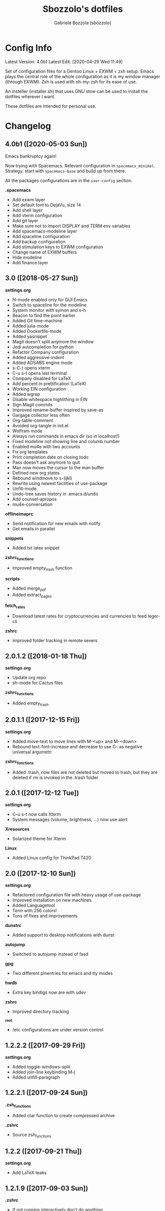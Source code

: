 #+TITLE: Sbozzolo's dotfiles
#+AUTHOR: Gabriele Bozzola (sbozzolo)
#+EMAIL: sbozzolator@gmail.com

* Config Info
Latest Version: 4.0b1
Latest Edit: [2020-04-29 Wed 11:49]

Set of configuration files for a Gentoo Linux + EXWM + zsh setup. Emacs plays
the central role of the whole configuration as it is my window manager (through
EXWM). Zsh is used with oh-my-zsh for its ease of use.

An insteller (installer.sh) that uses GNU stow can be used to install the dotfiles
wherever I want. 

These dotfiles are intended for personal use.

* Changelog
** 4.0b1 ([2020-05-03 Sun])
   Emacs bankruptcy again!

   Now trying with Spacemacs. Relevant configuration in =spacemacs_minimal=.
   Strategy: start with =spacemacs-base= and build up from there.

   All the packages configurations are in the =user-config= section.

   *.spacemacs*
   - Add exwm layer
   - Set default font to DejaVu, size 14
   - Add shell layer
   - Add vterm configuration
   - Add git layer
   - Make sure not to import DISPLAY and TERM env variables
   - Add spacemacs-modeline layer
   - Add spaceline configuration
   - Add backup configuration
   - Add stimulation keys to EXWM configuration
   - Change name of EXWM buffers
   - Hide modeline
   - Add finance layer

** 3.0 ([2018-05-27 Sun])
   *settings.org*
   - hl-mode enabled only for GUI Emacs
   - Switch to spaceline for the modeline
   - System monitor with symon and s-h
   - Beacon to find the point earlier
   - Added Git time-machine
   - Added julia-mode
   - Added Dockerfile-mode
   - Added yasnippet
   - Magit doesn't split anymore the window
   - Jedi autcompletion for python
   - Refactor Company configuration
   - Added aggressive-indent
   - Added ADSABS engine mode
   - s-C-t opens xterm
   - C-u s-t opens last terminal
   - Company disabled for LaTeX
   - Add percent in prettification (LaTeX)
   - Working EIN configuration
   - Added wgrep
   - Disable whitespace highlithing in EIN
   - Sign Magit commits
   - Improved rename-buffer inspired by save-as
   - Gargage collector less often
   - Org-table-comment
   - Avoided org-tangle in init.el
   - Wolfram mode
   - Always run commands in emacs dir (so in localhost!)
   - Fixed modeline not showing line and columb number
   - Enabled mu4e with two accounts
   - Fix org templates
   - Print completion date on closing todo
   - Pass doesn't ask anymore to quit
   - Man now moves the cursor to the man buffer
   - Defined new org states
   - Rebound windmove to s-(ijkl)
   - Rewrite using newest facilities of use-package
   - Unfill-mode
   - Undo-tree saves history in .emacs.d/undo
   - Add counsel-apropos
   - mu4e-conversation
  *offlineimaprc*
   - Send notification for new emails with notify
   - Get emails in parallel
  *snippets*
   - Added txt latex snippet
  *zshrc_functions*
   - Improved empty_trash function
  *scripts*
   - Added merge_pdf
   - Added extract_pages
  *fetch_rates*
   - Download latest rates for cryptocurrencies and currencies
     to feed leger-cli
  *zshrc*
   - Improved folder tracking in remote severs
** 2.0.1.2 ([2018-01-18 Thu])
   *settings.org*
   - Update org repo
   - sh-mode for Cactus files
   *zshrc_functions*
   - Added empty_trash
** 2.0.1.1 ([2017-12-15 Fri])
   *settings.org*
   - Added move-text to move lines with M-<up> and M-<down>
   - Rebound text-font-increase and decrease to use C-- as negative
     universal argumetn
   *zshrc_functions*
   - Added .trash, now files are not deleted but moved to trash,
     but they are deleted if rm is invoked in the .trash folder
** 2.0.1 ([2017-12-12 Tue])
   *settings.org*
   - C-u s-t now calls Xterm
   - System messages (volume, brightness, ...) now use alert
   *Xresources*
   - Solarized theme for Xterm
   *Linux*
   - Added Linux config for ThinkPad T420
** 2.0 ([2017-12-10 Sun])
   *settings.org*
   - Refactored configuration file with heavy usage of use-package
   - Improved installation on new machines
   - Added Languagetool
   - Term with 256 colors!
   - Tons of fixes and improvements
   *dunstrc*
   - Added support to desktop notifications with dunst
   *autojump*
   - Switched to autojump instead of fasd
   *gpg*
   - Two different pinentries for emacs and tty modes
   *hwdb*
   - Extra key bindigs now are with udev
   *zshrc*
   - Improved directory tracking
   *_root*
   - /etc configurations are under version control
** 1.2.2.2 ([2017-09-29 Fri])
   *settings.org*
   - Added toggle-windows-split
   - Added join-line keybinding M-j
   - Added unfill-paragraph
** 1.2.2.1 ([2017-09-24 Sun])
   *.zsh_functions*
   - Added ctar function to create compressed archive
   *.zshrc*
   - Source zsh_functions
** 1.2.2 ([2017-09-21 Thu])
   *settings.org*
   - Add LaTeX teaks
** 1.2.1.9 ([2017-09-03 Sun])
   *.zshrc*
   - If not running interactively don't do anything
   - Remove $PATH setting from zshrc
   *.profile*
   - Add LINUXBREW/sbin
   *settings.org*
   - Added new kewbinding to winnermode
** 1.2.1.8.1 ([2017-08-24 Thu])
   *settings.org*
   - Added Merriam-Webster Thesaurus
   - Fixed minor mistake with engine-mode
** 1.2.1.8 ([2017-08-23 Wed])
   *settings.org*
   - Disabled guess-language
   - Update whole-line-or-region diminishing
   *zsh_aliases*
   - Added "deltemp" to delete temporary files starting with \# in the folder
** 1.2.1.7.4 ([2017-07-13 Thu])
   *.zshrc*
   - Fixed path in $ZSH
   - Fixed location of install omz
   - Prepare env now runs install omz
   - Fixed permission issue
** 1.2.1.7.3 ([2017-07-12 Wed])
   *.profile*
   - Added standard paths for local installations ($HOME/lib, $HOME/include)
** 1.2.1.7.2 ([2017-07-12 Wed])
   *settings.org*
   - Added conservative scrolling
** 1.2.1.7.1 ([2017-07-10 Mon])
   *settings.org*
   - Fixed undo-tree
** 1.2.1.7 ([2017-07-08 Sat])
   *.zshrc*
   - Extended shell history
   - Duplicates are not saved in history
   *settings.org*
   - Started experimenting with EIT
** 1.2.1.6 ([2017-07-05 Wed])
   *.zsh_aliases*, *.zshrc*
   - Now aliases are in a separate file
   *matplotlibrc*
   - Added default figsize
** 1.2.1.5.1 ([2017-06-30 Fri])
   *settings.org*
   - Fixed theme-changer
** 1.2.1.5 ([2017-06-29 Thu])
   *settings.org*
   - Added theme-changer, now I have a light theme when the sun is
     up and a dark one when it is below the horizon
   *xbindkeys.rc*
   - Added a key to send the killall -CONT emacs command
** 1.2.1.4 ([2017-06-26 Mon])
   *settings.org*
   - Fixed language in calendar
** 1.2.1.3 ([2017-06-17 sab])
   *settings.org*
   - Eliminated wikipedia from search engines
   - Added Merriam Webster to search engines
   - Now enigine-mode search on HTTPS google
** 1.2.1.2 ([2017-06-15 Thu])
   *.Xhardware*
   - Fix minor bug with pointer speed
   *find_xinput_thinkpad.sh*
   - New script to find the value of the property to increase the speed
   *settings.org*
   - Start fixing mu4e
** 1.2.1.1 ([2017-06-13 Tue])
   *settings.org*
   - Add company-auctex
   - Deprecated synonms
   - Deprecated iflipb
** 1.2.1 ([2017-06-09 Fri])
   *settings.org*
   - New section: OLD UNUSED CODE
   - Reactivated which-key in lab section
   - Now et-par mode is tanlged and loaded
   - Removed cancer
   *.zshrc*
   - Setting maildir
** 1.2 ([2017-06-08 Thu])
   *settings.org*
   - Add /lab/ section
   - Remove GNUs support
   - Add experimental mu4e support
   - Add basic framework for a new mode for einstein-toolkit
   - Add cancer function to run windows
   - Start calendar on Monday
   - Warning when opening files bigger than 50MB
   - Flat modeline
   - Improved support for utf8
   - Spell checking in comments and strings
   - Introduced highlight words with C-c h
   *offlineimap.rc*
   - Add public account sbozzolator@gmail.com
   *offlineimap.py*
   - Add function to read gpg passphrases
** 1.1.5 ([2017-05-31 Wed])
   *.zshrc*
   - Fix emacsterminal not opening file in existing frame
   *.gnupg-agent*
   - Switch to pinentry-emacs
** 1.1.4.1 ([2017-05-29 Mon])
   *settings.org*
   - Add rainbow delimiter for coloring parentheses
   - Improved save-buffer-as, now it finds the new file
   - Binded winner mode to C-<left>, C-<right>
** 1.1.4 ([2017-05-25 Thu])
   *settings.org*
   - The generated tangle file is now read only
   - Load only updated code
   - Save-as function
** 1.1.3 ([2017-05-17 Wed])
   *.zshrc*
   - Introduce fix for some GTK errors (like no permission)
   - Generalize the settings for the syntax highlighting
   - Improve compatibility with linuxbrew
   *.profile*
   - Check if linuxbrew is there and add relevant paths
   *prepare_env.sh*
   - Install a linuxbrew and a minimum working environment to
     set up dotfiles in a remote server
   *install_omz.sh*
   - Install oh-my-zsh
   *hunspell_dict.txt*
   - Start tracking personal dictionary
** 1.1.2 ([2017-05-04 Thu])
   *settings.org*
   - Enable winner-mode
   - Enable windmove
   - Disable gurumode
** 1.1.1 ([2017-05-04 Thu])
   *settings.org*
   - Do not print redefinition warnings
   - Disable reftex prompt for reference format
   - Fix instant-save-word binding in a LaTeX mode
** 1.1 ([2017-04-27 Thu])
   *GLOBAL*
   - Now the configuration in less emacs-centric: the README.org
     will track every change in the whole set of dotfiles
   *settings.org*
   - Hunspell personal dictionary is now under version control
   *switcher.sh*
   - Calling switcher.sh now shows which is the current git repo
** 1.0.6 ([2017-04-26 Wed])
   *settings.org*
   - Fixed a bug with org-capture Thesis BibTex, now
     it copies from the clipboard
   - Fixed part of the term graphics glitches due to killing,
     yanking and so on
   - Now .tikz files are opened with AucTeX
   - Added org-tree-slide for presentation inside emacs
   *.xinitrc*
   - Now redshift and xbindkeys are executed only
     if they are not running
   *.profile*
   - Added a .profile so that now it is possible to use
     TRAMP with controlmaster with zsh on remote servers
     without any problem
** 1.0.5.2 ([2017-03-23 Thu])
   - Made TRAMP use controlmaster
** 1.0.5.1 ([2017-03-16 Thu])
   - Added split screen (f3)
   - Enabled disabled commands
** 1.0.5 ([2017-03-14 Tue])
   - Added swap buffer in windows (f4)
   - Added instant save word for ispell
** 1.0.4.2 ([2017-03-10 Fri])
   - Edited .zshrc to make term mode
     track the pwd ([[http://stackoverflow.com/questions/3508387/how-can-i-have-term-el-ansi-term-track-directories-if-using-anyhting-other-tha][StackExchange]])
   - Fixed path in org-capture
   - Decreased sub/superscript raise
** 1.0.4.1 ([2017-03-04 Sat])
   - Added Ledger to org-babel
** 1.0.4 ([2017-03-02 Thu])
   - Reduced fringe to 1
   - Dired size human readable
   - Tabs stops
** 1.0.3.2 ([2017-03-02 Thu])
   - Added Pass package (Password-store interface)
** 1.0.3.1 ([2017-02-27 Mon])
   - Bind kill-this-buffer to <f2>
** 1.0.3 ([2017-02-26 Sun])
   - Fixed xrandr hook
   - Added visual bell
** 1.0.2 ([2017-02-25 Sat])
   - Disabled keyfreq due to its incompatibility with EXWM
     (kill-emacs hangs if keyfreq is enabled)
** 1.0.1 ([2017-02-24 Fri])
   - Fixed <f5> in X apps
   - Fixed Screenshot functions
** 1.0 ([2017-02-19 Sun])
   - Almost stable release with EXWM
   - Started to track the development
* Fixme
  - [ ] Fontification error (seems related to the version of org-mode)
  - [ ] Terminal won't open if there is no internet (not related to emacs)
  - [ ] Keyfreq doesn't work well with EXWM (If it is enabled Emacs won't close properly)
  - [ ] Pdftools flickering
  - [ ] RefTex is not working always
  - [ ] Counsel-yank-pop point goes above the screen
  - [ ] Bad behavior of term with C-r
  - [ ] If file already exist it is not possible to open buffer with similar name
  - [ ] Prettification not working anymore in AucTeX mode
  - [ ] Battery indicator does not show properly in the first minute
  - [ ] Rename-this-file-and-buffer should show the current name
--------------------------------------------------------------------------
  - [X] Second screenshot function
    Fixed in version 1.0.1 ([2017-02-24 Fri])
  - [X] Projector doesn't seem to work (seems related to X)
    Fixed in version 1.0.3 ([2017-02-26 Sun])
  - [X] Org babel does not work
    Fixed with org-update
  - [X] When a terminal requires $EDITOR open a new buffer
    Fixed in version 1.1.5 ([2017-05-31 Wed])
* Wishlist
  - [ ] Make emacs update Arch
  - [ ] Create a lab section
  - [ ] Develop a remote emacs config
  - [ ] Use fasd-emacs. Fasd in multiterm open a buffer.
  - [ ] Polish config
  - [ ] Migrate /etc confs in dotfiles folder
  - [ ] Imporve autoupdater. It shouldn't prevent me
        from using the terminal
  - [ ] Backup with rsnapshot
  - [ ] Switch to a sourcebase usage of Arch via ABS
  - [ ] Launch redshift with systemd
  - [ ] Utility to sync ssh config con zsh alias (like lcm -> lcm)
  - [ ] Write a small routine that send notifications upon completions of commands
        (and use a notifications system)
  - [X] Use Controlmaster
  - [X] Find file tracks with multi term
  - [X] Function to save-as buffers
